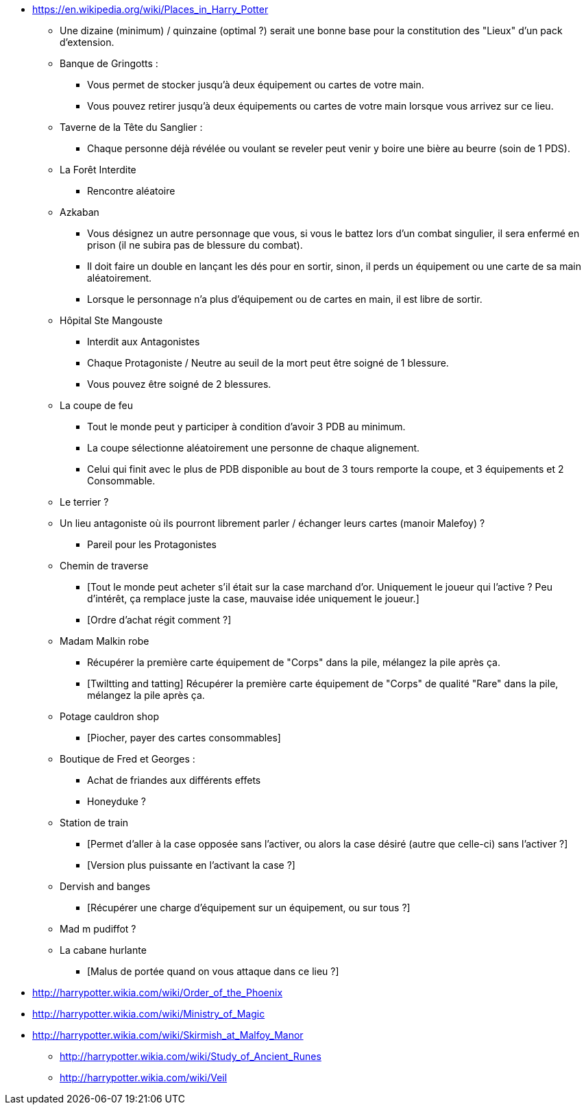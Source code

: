 - https://en.wikipedia.org/wiki/Places_in_Harry_Potter

* Une dizaine (minimum) / quinzaine (optimal ?) serait une bonne base pour la constitution des "Lieux" d'un pack d'extension.

* Banque de Gringotts :
  ** Vous permet de stocker jusqu'à deux équipement ou cartes de votre main.
  ** Vous pouvez retirer jusqu'à deux équipements ou cartes de votre main lorsque vous arrivez sur ce lieu.

* Taverne de la Tête du Sanglier :
  ** Chaque personne déjà révélée ou voulant se reveler peut venir y boire une bière au beurre (soin de 1 PDS).

* La Forêt Interdite
  ** Rencontre aléatoire

* Azkaban
  ** Vous désignez un autre personnage que vous, si vous le battez lors d'un combat singulier, il sera enfermé en prison (il ne subira pas de blessure du combat).
  ** Il doit faire un double en lançant les dés pour en sortir, sinon, il perds un équipement ou une carte de sa main aléatoirement.
  ** Lorsque le personnage n'a plus d'équipement ou de cartes en main, il est libre de sortir.

* Hôpital Ste Mangouste
  ** Interdit aux Antagonistes
  ** Chaque Protagoniste / Neutre au seuil de la mort peut être soigné de 1 blessure.
  ** Vous pouvez être soigné de 2 blessures.

* La coupe de feu
  ** Tout le monde peut y participer à condition d'avoir 3 PDB au minimum.
  ** La coupe sélectionne aléatoirement une personne de chaque alignement.
  ** Celui qui finit avec le plus de PDB disponible au bout de 3 tours remporte la coupe, et 3 équipements et 2 Consommable.

* Le terrier ?

* Un lieu antagoniste où ils pourront librement parler / échanger leurs cartes (manoir Malefoy) ?
** Pareil pour les Protagonistes

* Chemin de traverse
** [Tout le monde peut acheter s'il était sur la case marchand d'or. Uniquement le joueur qui l'active ? Peu d'intérêt, ça remplace juste la case, mauvaise idée uniquement le joueur.]
** [Ordre d'achat régit comment ?]

* Madam Malkin robe
** Récupérer la première carte équipement de "Corps" dans la pile, mélangez la pile après ça.
** [Twiltting and tatting] Récupérer la première carte équipement de "Corps" de qualité "Rare" dans la pile, mélangez la pile après ça.

* Potage cauldron shop
** [Piocher, payer des cartes consommables]

* Boutique de Fred et Georges :
** Achat de friandes aux différents effets

** Honeyduke ?

* Station de train
** [Permet d'aller à la case opposée sans l'activer, ou alors la case désiré (autre que celle-ci) sans l'activer ?]
** [Version plus puissante en l'activant la case ?]

* Dervish and banges
** [Récupérer une charge d'équipement sur un équipement, ou sur tous ?]

* Mad m pudiffot ?

* La cabane hurlante
** [Malus de portée quand on vous attaque dans ce lieu ?]

- http://harrypotter.wikia.com/wiki/Order_of_the_Phoenix
- http://harrypotter.wikia.com/wiki/Ministry_of_Magic
- http://harrypotter.wikia.com/wiki/Skirmish_at_Malfoy_Manor
* http://harrypotter.wikia.com/wiki/Study_of_Ancient_Runes
* http://harrypotter.wikia.com/wiki/Veil
